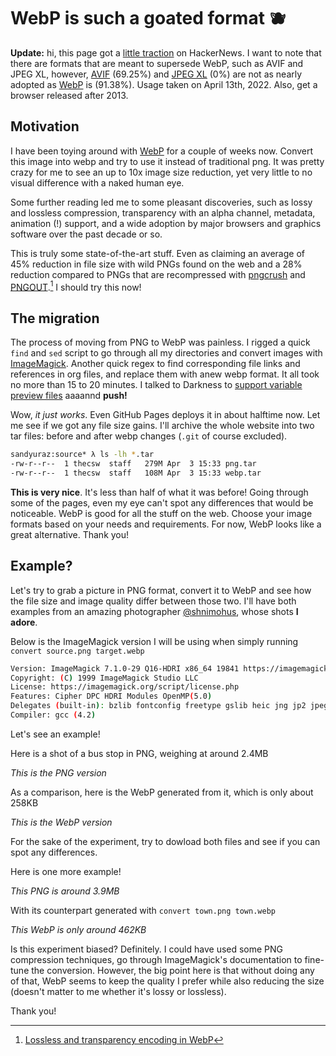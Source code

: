 #+date: 93; 12022 H.E.
* WebP is such a goated format 🫐

*Update:* hi, this page got a [[https://news.ycombinator.com/item?id=31010659][little traction]] on HackerNews. I want to note that
there are formats that are meant to supersede WebP, such as AVIF and JPEG XL,
however, [[https://caniuse.com/avif][AVIF]] (69.25%) and [[https://caniuse.com/jpegxl][JPEG XL]] (0%) are not as nearly adopted as [[https://caniuse.com/webp][WebP]] is
(91.38%). Usage taken on April 13th, 2022. Also, get a browser released
after 2013. 

** Motivation

I have been toying around with [[https://en.wikipedia.org/wiki/WebP][WebP]] for a couple of weeks now. Convert this
image into webp and try to use it instead of traditional png. It was pretty
crazy for me to see an up to 10x image size reduction, yet very little to no
visual difference with a naked human eye.

Some further reading led me to some pleasant discoveries, such as lossy and
lossless compression, transparency with an alpha channel, metadata, animation
(!) support, and a wide adoption by major browsers and graphics software over
the past decade or so.

This is truly some state-of-the-art stuff. Even as claiming an average of 45%
reduction in file size with wild PNGs found on the web and a 28% reduction
compared to PNGs that are recompressed with [[https://en.wikipedia.org/wiki/Pngcrush][pngcrush]] and [[https://en.wikipedia.org/wiki/PNGOUT][PNGOUT]].[fn:: [[http://googlecode.blogspot.com/2011/11/lossless-and-transparency-encoding-in.html][Lossless
and transparency encoding in WebP]]] I should try this now!

** The migration

The process of moving from PNG to WebP was painless. I rigged a quick =find= and
=sed= script to go through all my directories and convert images with
[[https://imagemagick.org][ImageMagick]]. Another quick regex to find corresponding file links and references
in org files, and replace them with anew webp format. It all took no more than
15 to 20 minutes. I talked to Darkness to [[https://github.com/thecsw/darkness/commit/85a89d871bcb272b9c2b7b36d02af67132dac834][support variable preview files]] aaaannd
*push!*

Wow, /it just works/. Even GitHub Pages deploys it in about halftime now. Let me
see if we got any file size gains. I'll archive the whole website into two tar
files: before and after webp changes (=.git= of course excluded).

#+begin_src sh
  sandyuraz:source* λ ls -lh *.tar
  -rw-r--r--  1 thecsw  staff   279M Apr  3 15:33 png.tar
  -rw-r--r--  1 thecsw  staff   108M Apr  3 15:33 webp.tar
#+end_src

*This is very nice*. It's less than half of what it was before! Going through
some of the pages, even my eye can't spot any differences that would be
noticeable. WebP is good for all the stuff on the web. Choose your image formats
based on your needs and requirements. For now, WebP looks like a great
alternative. Thank you!

** Example?

Let's try to grab a picture in PNG format, convert it to WebP and see how the
file size and image quality differ between those two. I'll have both examples
from an amazing photographer [[https://mobile.twitter.com/shnimohus][@shnimohus]], whose shots *I adore*.

Below is the ImageMagick version I will be using when simply running
=convert source.png target.webp=

#+begin_src sh
  Version: ImageMagick 7.1.0-29 Q16-HDRI x86_64 19841 https://imagemagick.org
  Copyright: (C) 1999 ImageMagick Studio LLC
  License: https://imagemagick.org/script/license.php
  Features: Cipher DPC HDRI Modules OpenMP(5.0)
  Delegates (built-in): bzlib fontconfig freetype gslib heic jng jp2 jpeg lcms lqr ltdl lzma openexr png ps tiff webp xml zlib
  Compiler: gcc (4.2)
#+end_src

Let's see an example!

Here is a shot of a bus stop in PNG, weighing at around 2.4MB

[[booth.png][This is the PNG version]]

As a comparison, here is the WebP generated from it, which is only about 258KB

[[booth.webp][This is the WebP version]]

For the sake of the experiment, try to dowload both files and see if you can
spot any differences.

Here is one more example!

[[town.png][This PNG is around 3.9MB]]

With its counterpart generated with =convert town.png town.webp=

[[town.webp][This WebP is only around 462KB]]

Is this experiment biased? Definitely. I could have used some PNG compression
techniques, go through ImageMagick's documentation to fine-tune the
conversion. However, the big point here is that without doing any of that, WebP
seems to keep the quality I prefer while also reducing the size (doesn't matter
to me whether it's lossy or lossless).

Thank you!
